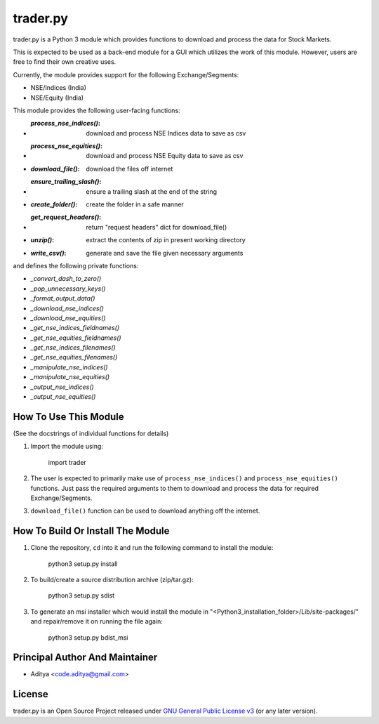 =========
trader.py
=========

trader.py is a Python 3 module which provides functions to download and process
the data for Stock Markets.

This is expected to be used as a back-end module for a GUI which utilizes the
work of this module. However, users are free to find their own creative uses.

Currently, the module provides support for the following Exchange/Segments:

- NSE/Indices (India)
- NSE/Equity (India)

This module provides the following user-facing functions:

- :`process_nse_indices()`: download and process NSE Indices data to save as csv
- :`process_nse_equities()`: download and process NSE Equity data to save as csv
- :`download_file()`: download the files off internet
- :`ensure_trailing_slash()`: ensure a trailing slash at the end of the string
- :`create_folder()`: create the folder in a safe manner
- :`get_request_headers()`: return "request headers" dict for download_file()
- :`unzip()`: extract the contents of zip in present working directory
- :`write_csv()`: generate and save the file given necessary arguments

and defines the following private functions:

- `_convert_dash_to_zero()`
- `_pop_unnecessary_keys()`
- `_format_output_data()`
- `_download_nse_indices()`
- `_download_nse_equities()`
- `_get_nse_indices_fieldnames()`
- `_get_nse_equities_fieldnames()`
- `_get_nse_indices_filenames()`
- `_get_nse_equities_filenames()`
- `_manipulate_nse_indices()`
- `_manipulate_nse_equities()`
- `_output_nse_indices()`
- `_output_nse_equities()`


How To Use This Module
----------------------
(See the docstrings of individual functions for details)

1. Import the module using:

       import trader

2. The user is expected to primarily make use of ``process_nse_indices()`` and
   ``process_nse_equities()`` functions. Just pass the required arguments to
   them to download and process the data for required Exchange/Segments.

3. ``download_file()`` function can be used to download anything off the
   internet.


How To Build Or Install The Module
----------------------------------

1. Clone the repository, ``cd`` into it and run the following command to install
   the module:

       python3 setup.py install

2. To build/create a source distribution archive (zip/tar.gz):

       python3 setup.py sdist

3. To generate an msi installer which would install the module in
   "<Python3_installation_folder>/Lib/site-packages/" and repair/remove it on
   running the file again:

       python3 setup.py bdist_msi


Principal Author And Maintainer
-------------------------------

- Aditya <code.aditya@gmail.com>


License
-------

trader.py is an Open Source Project released under `GNU General Public License
v3`_ (or any later version).

.. _GNU General Public License v3: https://www.gnu.org/licenses/gpl.html
